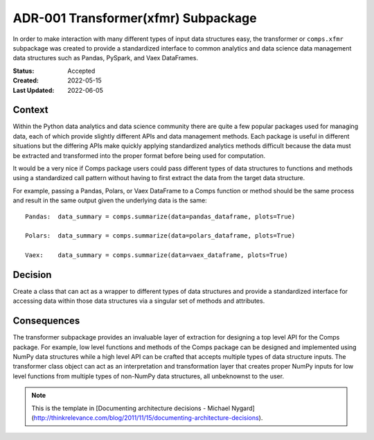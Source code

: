 ####################################
ADR-001 Transformer(xfmr) Subpackage
####################################

In order to make interaction with many different types of input data structures
easy, the transformer or ``comps.xfmr`` subpackage was created to provide a
standardized interface to common analytics and data science data management
data structures such as Pandas, PySpark, and Vaex DataFrames.

:Status: Accepted
:Created: 2022-05-15
:Last Updated: 2022-06-05

=======
Context
=======

Within the Python data analytics and data science community there are quite a
few popular packages used for managing data, each of which provide slightly
different APIs and data management methods. Each package is useful in different
situations but the differing APIs make quickly applying standardized analytics
methods difficult because the data must be extracted and transformed into the
proper format before being used for computation.

It would be a very nice if Comps package users could pass different types of
data structures to functions and methods using a standardized call pattern
without having to first extract the data from the target data structure.

For example, passing a Pandas, Polars, or Vaex DataFrame to a Comps function or
method should be the same process and result in the same output given the
underlying data is the same::

  Pandas:  data_summary = comps.summarize(data=pandas_dataframe, plots=True)

  Polars:  data_summary = comps.summarize(data=polars_dataframe, plots=True)

  Vaex:    data_summary = comps.summarize(data=vaex_dataframe, plots=True)

========
Decision
========

Create a class that can act as a wrapper to different types of data structures
and provide a standardized interface for accessing data within those data
structures via a singular set of methods and attributes.

============
Consequences
============

The transformer subpackage provides an invaluable layer of extraction for
designing a top level API for the Comps package. For example, low level
functions and methods of the Comps package can be designed and implemented
using NumPy data structures while a high level API can be crafted that accepts
multiple types of data structure inputs. The transformer class object can act
as an interpretation and transformation layer that creates proper NumPy inputs
for low level functions from multiple types of non-NumPy data structures, all
unbeknownst to the user.

.. note::

   This is the template in [Documenting architecture decisions - Michael
   Nygard](http://thinkrelevance.com/blog/2011/11/15/documenting-architecture-decisions).
